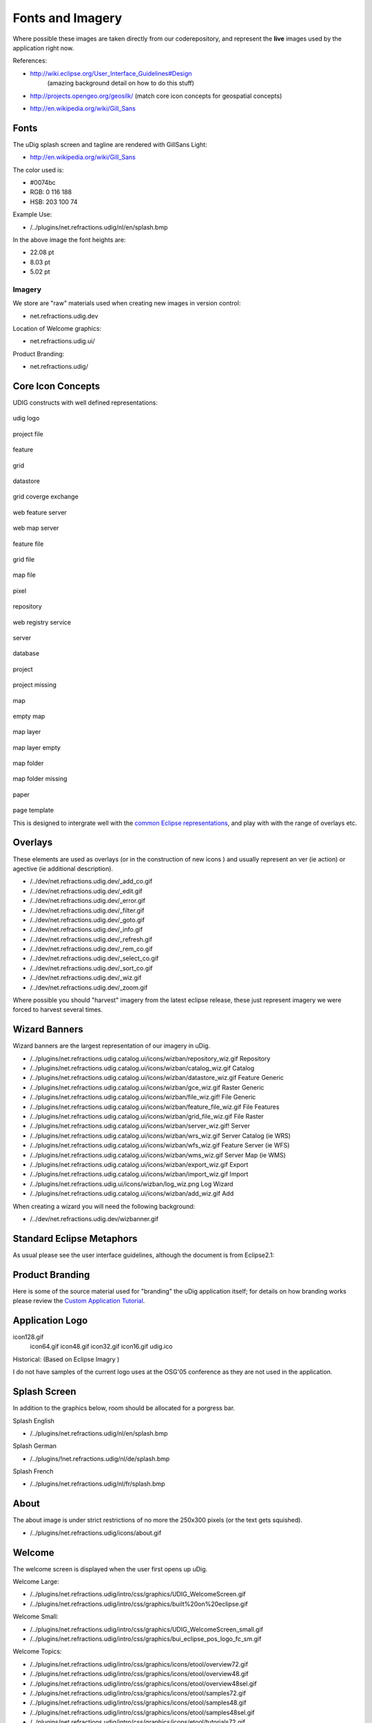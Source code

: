 Fonts and Imagery
~~~~~~~~~~~~~~~~~

Where possible these images are taken directly from our coderepository, and represent the **live**
images used by the application right now.

References:

* `http://wiki.eclipse.org/User\_Interface\_Guidelines#Design <http://wiki.eclipse.org/User_Interface_Guidelines#Design>`_
   (amazing background detail on how to do this stuff)
-  `http://projects.opengeo.org/geosilk/ <http://projects.opengeo.org/geosilk/>`_ (match core icon
   concepts for geospatial concepts)
* `http://en.wikipedia.org/wiki/Gill\_Sans <http://en.wikipedia.org/wiki/Gill_Sans>`_

Fonts
^^^^^

The uDig splash screen and tagline are rendered with GillSans Light:

* `http://en.wikipedia.org/wiki/Gill\_Sans <http://en.wikipedia.org/wiki/Gill_Sans>`_

The color used is:

-  #0074bc
-  RGB: 0 116 188
-  HSB: 203 100 74

Example Use:

-  /../plugins/net.refractions.udig/nl/en/splash.bmp

In the above image the font heights are:

-  22.08 pt
-  8.03 pt
-  5.02 pt

Imagery
=======

We store are "raw" materials used when creating new images in version control:

-  net.refractions.udig.dev

Location of Welcome graphics:

-  net.refractions.udig.ui/

Product Branding:

-  net.refractions.udig/

Core Icon Concepts
^^^^^^^^^^^^^^^^^^

UDIG constructs with well defined representations:

 

 

 

 

.. figure:: /images/fonts_and_imagery/udig_logo16.gif
   :align: center
   :alt: 

udig logo

.. figure:: /images/fonts_and_imagery/project_file_obj.gif
   :align: center
   :alt: 

project file

.. figure:: /images/fonts_and_imagery/feature_obj.gif
   :align: center
   :alt: 

feature

.. figure:: /images/fonts_and_imagery/grid_obj.gif
   :align: center
   :alt: 

grid

.. figure:: /images/fonts_and_imagery/datastore_obj.gif
   :align: center
   :alt: 

datastore

.. figure:: /images/fonts_and_imagery/gce_obj.gif
   :align: center
   :alt: 

grid coverge exchange

.. figure:: /images/fonts_and_imagery/wfs_obj.gif
   :align: center
   :alt: 

web feature server

.. figure:: /images/fonts_and_imagery/wms_obj.gif
   :align: center
   :alt: 

web map server

.. figure:: /images/fonts_and_imagery/feature_file_obj.gif
   :align: center
   :alt: 

feature file

.. figure:: /images/fonts_and_imagery/grid_file_obj.gif
   :align: center
   :alt: 

grid file

.. figure:: /images/fonts_and_imagery/map_file_obj.gif
   :align: center
   :alt: 

map file

.. figure:: /images/fonts_and_imagery/pixel_obj.gif
   :align: center
   :alt: 

pixel

.. figure:: /images/fonts_and_imagery/repository_obj.gif
   :align: center
   :alt: 

repository

.. figure:: /images/fonts_and_imagery/wrs_obj.gif
   :align: center
   :alt: 

web registry service

.. figure:: /images/fonts_and_imagery/server_obj.gif
   :align: center
   :alt: 

server

.. figure:: /images/fonts_and_imagery/database_obj.gif
   :align: center
   :alt: 

database

.. figure:: /images/fonts_and_imagery/project_obj.gif
   :align: center
   :alt: 

project

.. figure:: /images/fonts_and_imagery/project_nonexist_obj.gif
   :align: center
   :alt: 

project missing

.. figure:: /images/fonts_and_imagery/map_obj.gif
   :align: center
   :alt: 

map

.. figure:: /images/fonts_and_imagery/map_empty_obj.gif
   :align: center
   :alt: 

empty map

.. figure:: /images/fonts_and_imagery/layer_obj.gif
   :align: center
   :alt: 

map layer

.. figure:: /images/fonts_and_imagery/layer_empty_obj.gif
   :align: center
   :alt: 

map layer empty

.. figure:: /images/fonts_and_imagery/mapfolder_obj.gif
   :align: center
   :alt: 

map folder

.. figure:: /images/fonts_and_imagery/mapfolder_nonexist_obj.gif
   :align: center
   :alt: 

map folder missing

.. figure:: /images/fonts_and_imagery/page_obj.gif
   :align: center
   :alt: 

paper

.. figure:: /images/fonts_and_imagery/page_template_obj.gif
   :align: center
   :alt: 

page template

 

 

 

 

This is designed to intergrate well with the `common Eclipse
representations <http://wiki.eclipse.org/User_Interface_Guidelines#Consistency_.26_Reuse>`_, and
play with with the range of overlays etc.

Overlays
^^^^^^^^

These elements are used as overlays (or in the construction of new icons ) and usually represent an
ver (ie action) or agective (ie additional description).

-  /../dev/net.refractions.udig.dev/\_add\_co.gif
-  /../dev/net.refractions.udig.dev/\_edit.gif
-  /../dev/net.refractions.udig.dev/\_error.gif
-  /../dev/net.refractions.udig.dev/\_filter.gif
-  /../dev/net.refractions.udig.dev/\_goto.gif
-  /../dev/net.refractions.udig.dev/\_info.gif
-  /../dev/net.refractions.udig.dev/\_refresh.gif
-  /../dev/net.refractions.udig.dev/\_rem\_co.gif
-  /../dev/net.refractions.udig.dev/\_select\_co.gif
-  /../dev/net.refractions.udig.dev/\_sort\_co.gif
-  /../dev/net.refractions.udig.dev/\_wiz.gif
-  /../dev/net.refractions.udig.dev/\_zoom.gif

Where possible you should "harvest" imagery from the latest eclipse release, these just represent
imagery we were forced to harvest several times.

Wizard Banners
^^^^^^^^^^^^^^

Wizard banners are the largest representation of our imagery in uDig.

-  /../plugins/net.refractions.udig.catalog.ui/icons/wizban/repository\_wiz.gif Repository
-  /../plugins/net.refractions.udig.catalog.ui/icons/wizban/catalog\_wiz.gif Catalog
-  /../plugins/net.refractions.udig.catalog.ui/icons/wizban/datastore\_wiz.gif Feature Generic
-  /../plugins/net.refractions.udig.catalog.ui/icons/wizban/gce\_wiz.gif Raster Generic
-  /../plugins/net.refractions.udig.catalog.ui/icons/wizban/file\_wiz.gif! File Generic
-  /../plugins/net.refractions.udig.catalog.ui/icons/wizban/feature\_file\_wiz.gif File Features
-  /../plugins/net.refractions.udig.catalog.ui/icons/wizban/grid\_file\_wiz.gif File Raster
-  /../plugins/net.refractions.udig.catalog.ui/icons/wizban/server\_wiz.gif! Server
-  /../plugins/net.refractions.udig.catalog.ui/icons/wizban/wrs\_wiz.gif Server Catalog (ie WRS)
-  /../plugins/net.refractions.udig.catalog.ui/icons/wizban/wfs\_wiz.gif Feature Server (ie WFS)
-  /../plugins/net.refractions.udig.catalog.ui/icons/wizban/wms\_wiz.gif Server Map (ie WMS)
-  /../plugins/net.refractions.udig.catalog.ui/icons/wizban/export\_wiz.gif Export
-  /../plugins/net.refractions.udig.catalog.ui/icons/wizban/import\_wiz.gif Import
-  /../plugins/net.refractions.udig.ui/icons/wizban/log\_wiz.png Log Wizard
-  /../plugins/net.refractions.udig.catalog.ui/icons/wizban/add\_wiz.gif Add

When creating a wizard you will need the following background:

-  /../dev/net.refractions.udig.dev/wizbanner.gif

Standard Eclipse Metaphors
^^^^^^^^^^^^^^^^^^^^^^^^^^

As usual please see the user interface guidelines, although the document is from Eclipse2.1:

.. figure:: /images/fonts_and_imagery/metaphor_concepts.gif
   :align: center
   :alt: 

Product Branding
^^^^^^^^^^^^^^^^

Here is some of the source material used for "branding" the uDig application itself; for details on
how branding works please review the `Custom Application
Tutorial <Custom%20Application%20Tutorial.html>`_.

Application Logo
^^^^^^^^^^^^^^^^

icon128.gif
 icon64.gif
 icon48.gif
 icon32.gif
 icon16.gif
 udig.ico

Historical: |image0| (Based on Eclipse Imagry )

I do not have samples of the current logo uses at the OSG'05 conference as they are not used in the
application.

Splash Screen
^^^^^^^^^^^^^

In addition to the graphics below, room should be allocated for a porgress bar.

Splash English

-  /../plugins/net.refractions.udig/nl/en/splash.bmp

Splash German

-  /../plugins/!net.refractions.udig/nl/de/splash.bmp

Splash French

-  /../plugins/net.refractions.udig/nl/fr/splash.bmp

About
^^^^^

The about image is under strict restrictions of no more the 250x300 pixels (or the text gets
squished).

-  /../plugins/net.refractions.udig/icons/about.gif

Welcome
^^^^^^^

The welcome screen is displayed when the user first opens up uDig.

Welcome Large:

-  /../plugins/net.refractions.udig/intro/css/graphics/UDIG\_WelcomeScreen.gif
-  /../plugins/net.refractions.udig/intro/css/graphics/built%20on%20eclipse.gif

Welcome Small:

-  /../plugins/net.refractions.udig/intro/css/graphics/UDIG\_WelcomeScreen\_small.gif
-  /../plugins/net.refractions.udig/intro/css/graphics/bui\_eclipse\_pos\_logo\_fc\_sm.gif

Welcome Topics:

-  /../plugins/net.refractions.udig/intro/css/graphics/icons/etool/overview72.gif
-  /../plugins/net.refractions.udig/intro/css/graphics/icons/etool/overview48.gif
-  /../plugins/net.refractions.udig/intro/css/graphics/icons/etool/overview48sel.gif
-  /../plugins/net.refractions.udig/intro/css/graphics/icons/etool/samples72.gif
-  /../plugins/net.refractions.udig/intro/css/graphics/icons/etool/samples48.gif
-  /../plugins/net.refractions.udig/intro/css/graphics/icons/etool/samples48sel.gif
-  /../plugins/net.refractions.udig/intro/css/graphics/icons/etool/tutorials72.gif
-  /../plugins/net.refractions.udig/intro/css/graphics/icons/etool/tutorials48.gif
-  /../plugins/net.refractions.udig/intro/css/graphics/icons/etool/tutorials48sel.gif
-  /../plugins/net.refractions.udig/intro/css/graphics/icons/etool/whatsnew72.gif
-  /../plugins/net.refractions.udig/intro/css/graphics/icons/etool/whatsnew48.gif
-  /../plugins/net.refractions.udig/intro/css/graphics/icons/etool/whatsnew48sel.gif!
-  /../plugins/net.refractions.udig/intro/css/graphics/icons/etool/wb48.gif

.. |image0| image:: /images/fonts_and_imagery/udig_logo32.gif
